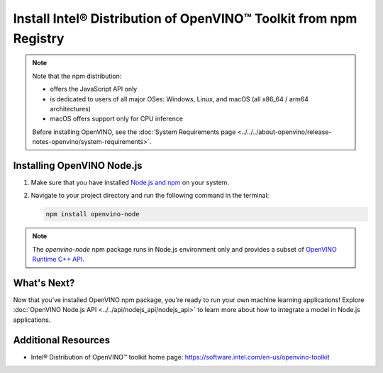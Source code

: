 Install Intel® Distribution of OpenVINO™ Toolkit from npm Registry
==================================================================

.. meta::
   :description: Learn how to install OpenVINO™ Runtime on Windows, Linux, and
                 macOS operating systems, using the npm registry.


.. note::

   Note that the npm distribution:

   * offers the JavaScript API only
   * is dedicated to users of all major OSes: Windows, Linux, and macOS
     (all x86_64 / arm64 architectures)
   * macOS offers support only for CPU inference

   Before installing OpenVINO, see the
   :doc:`System Requirements page <../../../about-openvino/release-notes-openvino/system-requirements>`.

Installing OpenVINO Node.js
###########################

1. Make sure that you have installed `Node.js and npm <https://nodejs.org/en/download>`__
   on your system.
2. Navigate to your project directory and run the following command in the terminal:

   .. code-block:: sh

      npm install openvino-node

.. note::

   The *openvino-node* npm package runs in Node.js environment only and provides
   a subset of `OpenVINO Runtime C++ API <https://docs.openvino.ai/2025/api/c_cpp_api/group__ov__cpp__api.html>`__.

What's Next?
####################

Now that you’ve installed OpenVINO npm package, you’re ready to run your own machine
learning applications! Explore :doc:`OpenVINO Node.js API <../../api/nodejs_api/nodejs_api>`
to learn more about how to integrate a model in Node.js applications.

Additional Resources
####################

- Intel® Distribution of OpenVINO™ toolkit home page: https://software.intel.com/en-us/openvino-toolkit
